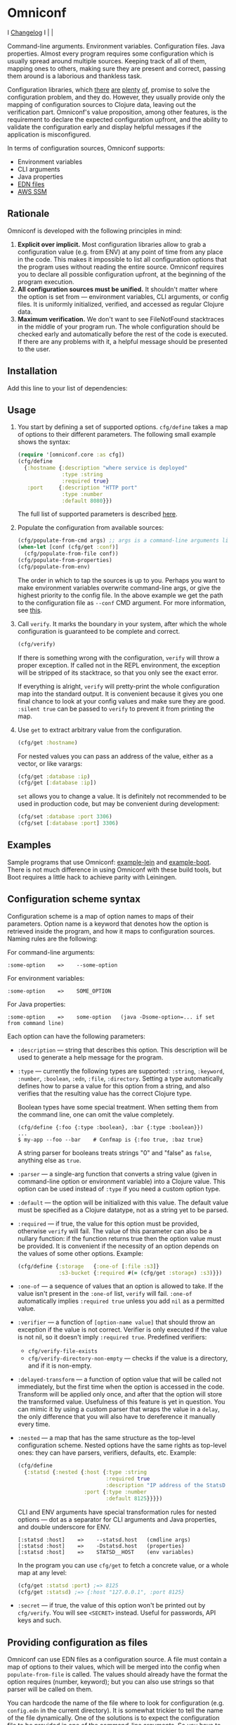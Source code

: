 * Omniconf

  I [[https://github.com/grammarly/omniconf/releases][Changelog]] I [[https://circleci.com/gh/grammarly/omniconf][https://img.shields.io/circleci/project/github/grammarly/omniconf.svg]] | [[https://versions.deps.co/grammarly/omniconf][https://versions.deps.co/grammarly/omniconf/downloads.svg]] |

  Command-line arguments. Environment variables. Configuration files. Java
  properties. Almost every program requires some configuration which is usually
  spread around multiple sources. Keeping track of all of them, mapping ones to
  others, making sure they are present and correct, passing them around is a
  laborious and thankless task.

  Configuration libraries, which [[https://github.com/weavejester/environ][there]] [[https://github.com/juxt/aero][are]] [[https://github.com/tolitius/cprop][plenty]] [[https://github.com/reborg/fluorine][of]], promise to solve the
  configuration problem, and they do. However, they usually provide only the
  mapping of configuration sources to Clojure data, leaving out the verification
  part. Omniconf's value proposition, among other features, is the requirement
  to declare the expected configuration upfront, and the ability to validate the
  configuration early and display helpful messages if the application is
  misconfigured.

  In terms of configuration sources, Omniconf supports:

  - Environment variables
  - CLI arguments
  - Java properties
  - [[#providing-configuration-as-files][EDN files]]
  - [[https://github.com/grammarly/omniconf#fetching-configuration-from-aws-systems-manager-ssm][AWS SSM]]

** Rationale

   Omniconf is developed with the following principles in mind:

   1. *Explicit over implicit.* Most configuration libraries allow to grab a
      configuration value (e.g. from ENV) at any point of time from any place in
      the code. This makes it impossible to list all configuration options that
      the program uses without reading the entire source. Omniconf requires you
      to declare all possible configuration upfront, at the beginning of the
      program execution.
   2. *All configuration sources must be unified.* It shouldn't matter where the
      option is set from --- environment variables, CLI arguments, or config
      files. It is uniformly initialized, verified, and accessed as regular
      Clojure data.
   3. *Maximum verification.* We don't want to see FileNotFound stacktraces in
      the middle of your program run. The whole configuration should be checked
      early and automatically before the rest of the code is executed. If there
      are any problems with it, a helpful message should be presented to the
      user.

** Installation

   Add this line to your list of dependencies:

   [[https://clojars.org/com.grammarly/omniconf][https://clojars.org/com.grammarly/omniconf/latest-version.svg]]

** Usage

   1. You start by defining a set of supported options. =cfg/define= takes a map
      of options to their different parameters. The following small example
      shows the syntax:

      #+BEGIN_SRC clojure
(require '[omniconf.core :as cfg])
(cfg/define
  {:hostname {:description "where service is deployed"
              :type :string
              :required true}
   :port     {:description "HTTP port"
              :type :number
              :default 8080}})
      #+END_SRC

     The full list of supported parameters is described [[https://github.com/grammarly/omniconf#configuration-scheme-syntax][here]].

   2. Populate the configuration from available sources:

      #+BEGIN_SRC clojure
      (cfg/populate-from-cmd args) ;; args is a command-line arguments list
      (when-let [conf (cfg/get :conf)]
        (cfg/populate-from-file conf))
      (cfg/populate-from-properties)
      (cfg/populate-from-env)
      #+END_SRC

      The order in which to tap the sources is up to you. Perhaps you want to
      make environment variables overwrite command-line args, or give the
      highest priority to the config file. In the above example we get the path
      to the configuration file as =--conf= CMD argument. For more information,
      see [[https://github.com/grammarly/omniconf#providing-configuration-as-files][this]].

   3. Call =verify=. It marks the boundary in your system, after which
      the whole configuration is guaranteed to be complete and correct.

      #+BEGIN_SRC clojure
      (cfg/verify)
      #+END_SRC

      If there is something wrong with the configuration, =verify= will throw a
      proper exception. If called not in the REPL environment, the exception
      will be stripped of its stacktrace, so that you only see the exact error.

      If everything is alright, =verify= will pretty-print the whole
      configuration map into the standard output. It is convenient because it
      gives you one final chance to look at your config values and make sure
      they are good. =:silent true= can be passed to =verify= to prevent it from
      printing the map.

   4. Use =get= to extract arbitrary value from the configuration.

      #+BEGIN_SRC clojure
      (cfg/get :hostname)
      #+END_SRC

      For nested values you can pass an address of the value, either as a vector, or
      like varargs:

      #+BEGIN_SRC clojure
      (cfg/get :database :ip)
      (cfg/get [:database :ip])
      #+END_SRC

      =set= allows you to change a value. It is definitely not recommended to
      be used in production code, but may be convenient during development:

      #+BEGIN_SRC clojure
      (cfg/set :database :port 3306)
      (cfg/set [:database :port] 3306)
      #+END_SRC

** Examples

   Sample programs that use Omniconf: [[./example-lein][example-lein]] and [[./example-boot][example-boot]]. There is
   not much difference in using Omniconf with these build tools, but Boot
   requires a little hack to achieve parity with Leiningen.

** Configuration scheme syntax

   Configuration scheme is a map of option names to maps of their parameters.
   Option name is a keyword that denotes how the option is retrieved inside
   the program, and how it maps to configuration sources. Naming rules are the
   following:

   For command-line arguments:

   : :some-option    =>    --some-option

   For environment variables:

   : :some-option    =>    SOME_OPTION

   For Java properties:

   : :some-option    =>    some-option   (java -Dsome-option=... if set from command line)

   Each option can have the following parameters:

   - =:description= --- string that describes this option. This description
     will be used to generate a help message for the program.

   - =:type= --- currently the following types are supported: =:string=,
     =:keyword=, =:number=, =:boolean=, =:edn=, =:file=, =:directory=. Setting a
     type automatically defines how to parse a value for this option from a
     string, and also verifies that the resulting value has the correct Clojure
     type.

     Boolean types have some special treatment. When setting them from the
     command line, one can omit the value completely.

     : (cfg/define {:foo {:type :boolean}, :bar {:type :boolean}})
     : ...
     : $ my-app --foo --bar    # Confmap is {:foo true, :baz true}

     A string parser for booleans treats strings "0" and "false" as =false=,
     anything else as =true=.

   - =:parser= --- a single-arg function that converts a string value (given in
     command-line option or environment variable) into a Clojure value. This
     option can be used instead of =:type= if you need a custom option type.

   - =:default= --- the option will be initialized with this value. The default
     value must be specified as a Clojure datatype, not as a string yet to be
     parsed.

   - =:required= --- if true, the value for this option must be provided,
     otherwise =verify= will fail. The value of this parameter can also be a
     nullary function: if the function returns true then the option value must
     be provided. It is convenient if the necessity of an option depends on the
     values of some other options. Example:

     #+BEGIN_SRC clojure
     (cfg/define {:storage   {:one-of [:file :s3]}
                  :s3-bucket {:required #(= (cfg/get :storage) :s3)}})
     #+END_SRC

   - =:one-of= --- a sequence of values that an option is allowed to take. If
     the value isn't present in the =:one-of= list, =verify= will fail.
     =:one-of= automatically implies =:required true= unless you add =nil= as a
     permitted value.

   - =:verifier= --- a function of =[option-name value]= that should throw an
     exception if the value is not correct. Verifier is only executed if the
     value is not nil, so it doesn't imply =:required true=. Predefined
     verifiers:
     + =cfg/verify-file-exists=
     + =cfg/verify-directory-non-empty= --- checks if the value is a directory,
       and if it is non-empty.

   - =:delayed-transform= --- a function of option value that will be called not
     immediately, but the first time when the option is accessed in the code.
     Transform will be applied only once, and after that the option will store
     the transformed value. Usefulness of this feature is yet in question. You
     can mimic it by using a custom parser that wraps the value in a =delay=,
     the only difference that you will also have to dereference it manually
     every time.

   - =:nested= --- a map that has the same structure as the top-level
     configuration scheme. Nested options have the same rights as top-level
     ones: they can have parsers, verifiers, defaults, etc. Example:

     #+BEGIN_SRC clojure
(cfg/define
  {:statsd {:nested {:host {:type :string
                            :required true
                            :description "IP address of the StatsD server"}
                     :port {:type :number
                            :default 8125}}}})
     #+END_SRC

     CLI and ENV arguments have special transformation rules for nested options
     --- dot as a separator for CLI arguments and Java properties, and double
     underscore for ENV.

     : [:statsd :host]    =>    --statsd.host   (cmdline args)
     : [:statsd :host]    =>    -Dstatsd.host   (properties)
     : [:statsd :host]    =>    STATSD__HOST    (env variables)

     In the program you can use =cfg/get= to fetch a concrete value, or a whole
     map at any level:

     #+BEGIN_SRC clojure
     (cfg/get :statsd :port) ;=> 8125
     (cfg/get :statsd) ;=> {:host "127.0.0.1", :port 8125}
     #+END_SRC

   - =:secret= --- if true, the value of this option won't be printed out by
     =cfg/verify=. You will see =<SECRET>= instead. Useful for passwords, API
     keys and such.

** Providing configuration as files

   Omniconf can use EDN files as a configuration source. A file must contain a
   map of options to their values, which will be merged into the config when
   =populate-from-file= is called. The values should already have the format the
   option requires (number, keyword); but you can also use strings so that
   parser will be called on them.

   You can hardcode the name of the file where to look for configuration (e.g.
   =config.edn= in the current directory). It is somewhat trickier to tell the
   name of the file dynamically. One of the solutions is to expect the
   configuration file to be provided in one of the command-line arguments. So
   you have to =populate-from-cmd= first, and then to populate from config file
   if it has been provided. However, this way the configuration file will have
   the priority over CLI arguments which is not always desirable. As a
   workaround, you can call =populate-from-cmd= again, but only if your CLI args
   are idempotent (i.e. they don't contain =^:concat=, see below).

** Fetching configuration from AWS Systems Manager (SSM)

   Since version 0.3, Omniconf supports [[https://aws.amazon.com/systems-manager/][Amazon SSM]], particularly its [[https://aws.amazon.com/systems-manager/features/][Parameter
   Store]], as a configuration source. SSM works well as a storage for secrets ---
   passwords, tokens, and other sensitive things that you don't want to check
   into the source control.

   To use SSM backend, you'll need to add an extra dependency:

   [[https://clojars.org/com.grammarly/omniconf.ssm][https://clojars.org/com.grammarly/omniconf.ssm/latest-version.svg]]

   The function =omniconf.core/populate-from-ssm= will be available now. It
   takes =path= as an argument which will be treated as root path to nested SSM
   parameters. For example:

   #+BEGIN_SRC clojure
(cfg/define
  {:db {:nested {:password {:type :string
                            :secret true}}}})

(cfg/populate-from-ssm "/prod/myapp/")
   #+END_SRC

   This will fetch =/prod/myapp/db/password= parameter from SSM and save it as
   =[:db :password]= in Omniconf.

   You can also specify explicit mapping between SSM and Omniconf like this:

   #+BEGIN_SRC clojure
(cfg/define
  {:db {:nested {:password {:type :string
                            :secret true}}}
   :github-token {:type :string
                  :secret true
                  :ssm-name "/myteam/github/oauth-token"}})

(cfg/populate-from-ssm "/prod/myapp/")
   #+END_SRC

   Parameters with an absolute =:ssm-name= parameter will ignore the =path=
   argument and will fetch the value directly by name. In case you still want
   to use =path= for some keys but the layout in SSM differs from one in
   Omniconf, you can use =./= as a prefix to signify that it is relative to the
   path:

   #+BEGIN_SRC clojure
(cfg/define
  {:db {:nested {:password {:type :string
                            :secret true
                            :ssm-name "./db-pass"}}}})

(cfg/populate-from-ssm "/prod/myapp/")
   #+END_SRC

   This will set =[:db :password]= parameter from =/prod/myapp/db-pass=.

** Tips, tricks, and FAQ

*** Are there any drawbacks? What's the catch?

    There are a few. First of all, Omniconf is much more complex and intertwined
    than, say, Environ. This might put off some developers, although we suspect
    they are re-implementing half of Omniconf functionality on top of Environ
    anyway (like we did before).

    Omniconf is not suited for dynamic configuration. If you need options to be
    changed during runtime, values coming from some external dynamic sources,
    you are better off using a proper solution for that, e.g. Zookeeper together
    with some wrapper library.

    Omniconf configuration map is a global mutable singleton. It is OK if you
    use Omniconf like we suggest to --- populate the values before any
    application code is executed, and then never change them again --- but there
    might be usecases where this approach does not fit.

    Omniconf is an application-level tool. You most likely don't want to make
    your library depend on it, forcing the library users to configure through
    Omniconf too.

*** Why are there no convenient Leiningen plugins/Boot tasks for Omniconf?

    In the end we distribute and deploy our applications as uberjars. As a
    standalone JAR our program doesn't have access to Leiningen or Boot. Hence,
    it is better not to offload anything to plugins to avoid spawning
    differences between development and production time.

*** CLI help command

    =:help= option gets a special treatment in Omniconf. It can have
    =:help-name= and =:help-description= parameters that will be used when
    printing the help message. If =populate-from-cmd= encounters =--help= on
    the arguments list, it prints the help message and quits.

*** Useful functions and macros

    =with-options= works as =let= for configuration values, i.e. it takes a binding
    list of symbols that should have the same names as options' keyword names.
    Only top-level options are supported, destructuring of nested values is not
    possible right now.

    #+BEGIN_SRC clojure
(cfg/with-options [username password]
  ;; Binds (cfg/get :username) to username, and (cfg/get :password) to password.
  ...)
    #+END_SRC

*** Verify configuration during builds

    It may be useful to run =cfg/verify= as a part of the build step. If you
    provide all the options during that step as you do when running the program,
    then you will be able catch the misconfiguration errors before the app is
    deployed.

    To do this properly you have to create another entry point into your program
    that only runs the config definition, population and verification. Look into
    example projects for inspiration.

*** Special operations for EDN options

    Sometimes you don't want to completely overwrite an EDN value, but append to
    it. For this case two special operations, --- =^:concat= and =^:merge= ---
    can be attached to a map or a list when setting them from any source.
    Example:

    #+BEGIN_SRC clojure
    (cfg/define {:emails {:type :edn
                          :default ["admin1@corp.org" "admin2@corp.org"]}
                 :roles  {:type :edn
                          :default {"admin1@corp.org" :admin
                                    "admin2@corp.org" :admin}}})
    ...
    $ my-app --emails '^:concat ["user1@corp.org"]' --roles '^:merge {"user1@corp.org" :user}'
    #+END_SRC

*** Custom logging for Omniconf

    By default, Omniconf prints errors and final configuration map to standard
    output. But if you have many servers, it may not be very convenient to
    connect to each to see if all of them are correctly configured. Perhaps you
    have a Logstash forwarder running on the instance, or some other centralized
    logging solution. So, you can call =cfg/set-logging-fn= to make Omniconf use
    it instead of =println=. For Timbre 4.3.1 it will be something like this:

    #+BEGIN_SRC clojure
(require '[taoensso.timbre :as log])
(cfg/set-logging-fn (fn [& args]
                      (log/-log! log/*config* :info "omniconf.core"
                                 nil nil :p nil (delay (vec args)) nil)))
    #+END_SRC

    Note that this will only work if you are able to initialize logging without
    any data from Omniconf. This is a chicken-and-egg problem that doesn't have
    a proper solution, as it is very case-specific.

** License

   © Copyright 2016-2018 Grammarly, Inc.

   Licensed under the Apache License, Version 2.0 (the "License"); you may not
   use this file except in compliance with the License. You may obtain a copy of
   the License at

   http://www.apache.org/licenses/LICENSE-2.0

   Unless required by applicable law or agreed to in writing, software
   distributed under the License is distributed on an "AS IS" BASIS, WITHOUT
   WARRANTIES OR CONDITIONS OF ANY KIND, either express or implied. See the
   License for the specific language governing permissions and limitations under
   the License.
